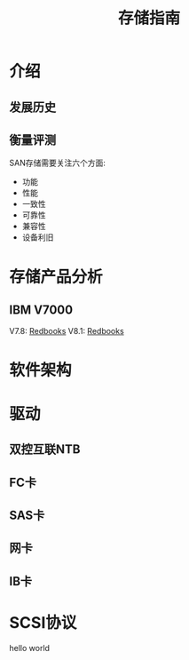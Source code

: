 #+Title: 存储指南

* 介绍
** 发展历史
** 衡量评测
SAN存储需要关注六个方面:
- 功能
- 性能
- 一致性
- 可靠性
- 兼容性
- 设备利旧

* 存储产品分析
** IBM V7000
V7.8: [[http://www.redbooks.ibm.com/abstracts/sg247938.html?Open][Redbooks]]
V8.1: [[http://www.redbooks.ibm.com/Redbooks.nsf/RedpieceAbstracts/sg247938.html?Open][Redbooks]]

* 软件架构
* 驱动
** 双控互联NTB
** FC卡
** SAS卡
** 网卡
** IB卡

* SCSI协议
hello world
* 
